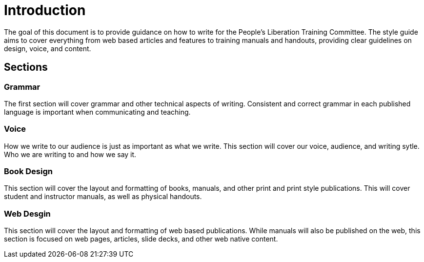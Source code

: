= Introduction
The goal of this document is to provide guidance on how to write for the People's Liberation Training Committee. The style guide aims to cover everything from web based articles and features to training manuals and handouts, providing clear guidelines on design, voice, and content.

== Sections
=== Grammar
The first section will cover grammar and other technical aspects of writing. Consistent and correct grammar in each published language is important when communicating and teaching.

=== Voice
How we write to our audience is just as important as what we write. This section will cover our voice, audience, and writing sytle. Who we are writing to and how we say it.

=== Book Design
This section will cover the layout and formatting of books, manuals, and other print and print style publications. This will cover student and instructor manuals, as well as physical handouts.

=== Web Desgin
This section will cover the layout and formatting of web based publications. While manuals will also be published on the web, this section is focused on web pages, articles, slide decks, and other web native content.